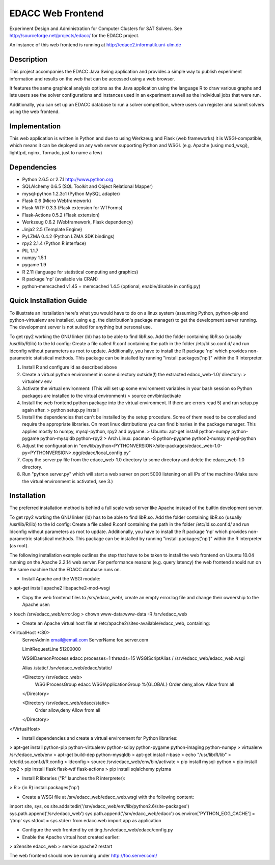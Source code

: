 EDACC Web Frontend
==================

Experiment Design and Administration for Computer Clusters for SAT Solvers.
See http://sourceforge.net/projects/edacc/ for the EDACC project.

An instance of this web frontend is running at http://edacc2.informatik.uni-ulm.de

Description
-----------

This project accompanies the EDACC Java Swing application and provides a simple way to publish
experiment information and results on the web that can be accessed using a web browser.

It features the same graphical analysis options as the Java application using the language R
to draw various graphs and lets users see the solver configurations and instances used in an experiment
aswell as the individual jobs that were run.

Additionally, you can set up an EDACC database to run a solver competition, where users can register
and submit solvers using the web frontend.

Implementation
--------------

This web application is written in Python and due to using Werkzeug and Flask (web frameworks) it is
WSGI-compatible, which means it can be deployed on any web server supporting Python and WSGI.
(e.g. Apache (using mod_wsgi), lighttpd, nginx, Tornado, just to name a few)

Dependencies
------------

- Python 2.6.5 or 2.7.1 http://www.python.org
- SQLAlchemy 0.6.5 (SQL Toolkit and Object Relational Mapper)
- mysql-python 1.2.3c1 (Python MySQL adapter)
- Flask 0.6 (Micro Webframework)
- Flask-WTF 0.3.3 (Flask extension for WTForms)
- Flask-Actions 0.5.2 (Flask extension)
- Werkzeug 0.6.2 (Webframework, Flask dependency)
- Jinja2 2.5 (Template Engine)
- PyLZMA 0.4.2 (Python LZMA SDK bindings)
- rpy2 2.1.4 (Python R interface)
- PIL 1.1.7
- numpy 1.5.1
- pygame 1.9
- R 2.11 (language for statistical computing and graphics)
- R package 'np' (available via CRAN)
- python-memcached v1.45 + memcached 1.4.5 (optional, enable/disable in config.py)

Quick Installation Guide
------------------------

To illustrate an installation here's what you would have to do on a linux system (assuming Python, python-pip and python-virtualenv are installed,
using e.g. the distribution's package manager) to get the development server running. The development server is not suited
for anything but personal use.

To get rpy2 working the GNU linker (ld) has to be able to find libR.so. Add the folder containing
libR.so (usually /usr/lib/R/lib) to the ld config: Create a file called R.conf containing the
path in the folder /etc/ld.so.conf.d/ and run ldconfig without parameters as root to update.
Additionally, you have to install the R package 'np' which provides non-parametric statistical
methods. This package can be installed by running "install.packages('np')" within the R interpreter.

1. Install R and configure ld as described above
2. Create a virtual python environment in some directory outside(!) the extracted edacc_web-1.0/ directory:
   > virtualenv env
3. Activate the virtual environment: (This will set up some environment variables in your bash session so
   Python packages are installed to the virtual environment)
   > source env/bin/activate
4. Install the web frontend python package into the virtual environment. If there are errors read 5) and run setup.py again after.
   > python setup.py install
5. Install the dependencies that can't be installed by the setup procedure. Some of them need to be compiled and require the
   appropriate libraries. On most linux distributions you can find binaries in the package manager.
   This applies mostly to numpy, mysql-python, rpy2 and pygame.
   > Ubuntu: apt-get install python-numpy python-pygame python-mysqldb python-rpy2
   > Arch Linux: pacman -S python-pygame python2-numpy mysql-python
6. Adjust the configuration in "env/lib/python<PYTHONVERSION>/site-packages/edacc_web-1.0-py<PYTHONVERSION>.egg/edacc/local_config.py"
7. Copy the server.py file from the edacc_web-1.0 directory to some directory and delete the edacc_web-1.0 directory.
8. Run "python server.py" which will start a web server on port 5000 listening on all IPs of the machine (Make sure
   the virtual environment is activated, see 3.)
   
Installation
------------

The preferred installation method is behind a full scale web server like Apache instead of the builtin development server.

To get rpy2 working the GNU linker (ld) has to be able to find libR.so. Add the folder containing
libR.so (usually /usr/lib/R/lib) to the ld config: Create a file called R.conf containing the
path in the folder /etc/ld.so.conf.d/ and run ldconfig without parameters as root to update.
Additionally, you have to install the R package 'np' which provides non-parametric statistical
methods. This package can be installed by running "install.packages('np')" within the R interpreter (as root).

The following installation example outlines the step that have to be taken to install the web frontend on Ubuntu 10.04
running on the Apache 2.2.14 web server. For performance reasons (e.g. query latency) the web frontend should run on the
same machine that the EDACC database runs on.

- Install Apache and the WSGI module:
> apt-get install apache2 libapache2-mod-wsgi

- Copy the web frontend files to /srv/edacc_web/, create an empty error.log file and change their ownership to the Apache user: 
> touch /srv/edacc_web/error.log
> chown www-data:www-data -R /srv/edacc_web

- Create an Apache virtual host file at /etc/apache2/sites-available/edacc_web, containing:
<VirtualHost *:80>
  ServerAdmin email@email.com
  ServerName foo.server.com

  LimitRequestLine 51200000

  WSGIDaemonProcess edacc processes=1 threads=15
  WSGIScriptAlias / /srv/edacc_web/edacc_web.wsgi

  Alias /static/ /srv/edacc_web/edacc/static/

  <Directory /srv/edacc_web>
    WSGIProcessGroup edacc
    WSGIApplicationGroup %{GLOBAL}
    Order deny,allow
    Allow from all
  </Directory>

  <Directory /srv/edacc_web/edacc/static>
    Order allow,deny
    Allow from all
  </Directory>
</VirtualHost>

- Install dependencies and create a virtual environment for Python libraries:
> apt-get install python-pip python-virtualenv python-scipy python-pygame python-imaging python-numpy
> virtualenv /srv/edacc_web/env
> apt-get build-dep python-mysqldb
> apt-get install r-base
> echo "/usr/lib/R/lib" > /etc/ld.so.conf.d/R.config
> ldconfig
> source /srv/edacc_web/env/bin/activate
> pip install mysql-python
> pip install rpy2
> pip install flask flask-wtf flask-actions
> pip install sqlalchemy pylzma

- Install R libraries ("R" launches the R interpreter):
> R
> (in R) install.packages('np')

- Create a WSGI file at /srv/edacc_web/edacc_web.wsgi with the following content:
import site, sys, os
site.addsitedir('/srv/edacc_web/env/lib/python2.6/site-packages')
sys.path.append('/srv/edacc_web')
sys.path.append('/srv/edacc_web/edacc')
os.environ['PYTHON_EGG_CACHE'] = '/tmp'
sys.stdout = sys.stderr
from edacc.web import app as application

- Configure the web frontend by editing /srv/edacc_web/edacc/config.py
- Enable the Apache virtual host created earlier:
> a2ensite edacc_web
> service apache2 restart

The web frontend should now be running under http://foo.server.com/

